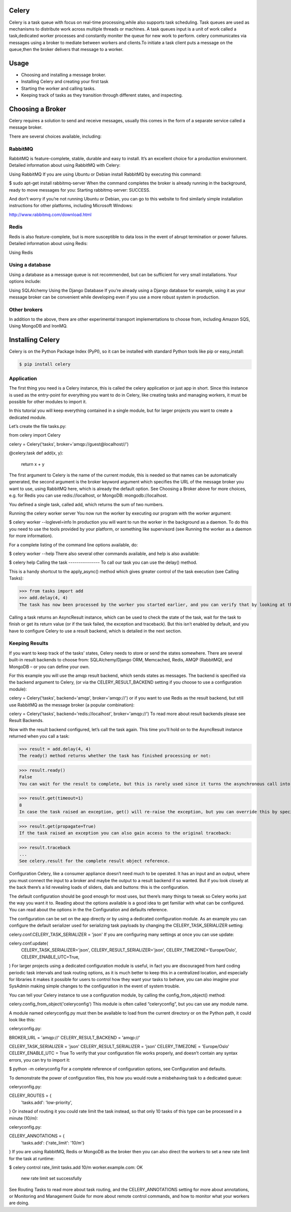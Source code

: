 Celery
======

Celery is a task queue with focus on real-time processing,while also supports task scheduling.
Task queues are used  as  mechanisms to distribute work across multiple threads or machines.
A task queues input is a unit of work called a task,dedicated worker processes and constantly moniter the queue for new work to perform.
celery communicates via messages using a  broker to mediate between workers and clients.To initiate a task client puts a message on the queue,then the broker delivers that message to a worker.

Usage
=====
- Choosing and installing a message broker.
- Installing Celery and creating your first task
- Starting the worker and calling tasks.
- Keeping track of tasks as they transition through different states, and inspecting.

Choosing a Broker
================
Celery requires a solution to send and receive messages, usually this comes in the form of a separate service called a message broker.

There are several choices available, including:

RabbitMQ
-----------
RabbitMQ is feature-complete, stable, durable and easy to install. It’s an excellent choice for a production environment. Detailed information about using RabbitMQ with Celery:

Using RabbitMQ
If you are using Ubuntu or Debian install RabbitMQ by executing this command:

$ sudo apt-get install rabbitmq-server
When the command completes the broker is already running in the background, ready to move messages for you: Starting rabbitmq-server: SUCCESS.

And don’t worry if you’re not running Ubuntu or Debian, you can go to this website to find similarly simple installation instructions for other platforms, including Microsoft Windows:

http://www.rabbitmq.com/download.html

Redis
------
Redis is also feature-complete, but is more susceptible to data loss in the event of abrupt termination or power failures. Detailed information about using Redis:

Using Redis

Using a database
-----------------
Using a database as a message queue is not recommended, but can be sufficient for very small installations. Your options include:

Using SQLAlchemy
Using the Django Database
If you’re already using a Django database for example, using it as your message broker can be convenient while developing even if you use a more robust system in production.

Other brokers
--------------
In addition to the above, there are other experimental transport implementations to choose from, including Amazon SQS, Using MongoDB and IronMQ.

Installing Celery
=================
Celery is on the Python Package Index (PyPI), so it can be installed with standard Python tools like pip or easy_install:

.. code-block:: bash

    $ pip install celery

    
Application
-------------
The first thing you need is a Celery instance, this is called the celery application or just app in short. Since this instance is used as the entry-point for everything you want to do in Celery, like creating tasks and managing workers, it must be possible for other modules to import it.

In this tutorial you will keep everything contained in a single module, but for larger projects you want to create a dedicated module.

Let’s create the file tasks.py:

from celery import Celery

celery = Celery('tasks', broker='amqp://guest@localhost//')

@celery.task
def add(x, y):
    return x + y
The first argument to Celery is the name of the current module, this is needed so that names can be automatically generated, the second argument is the broker keyword argument which specifies the URL of the message broker you want to use, using RabbitMQ here, which is already the default option. See Choosing a Broker above for more choices, e.g. for Redis you can use redis://localhost, or MongoDB: mongodb://localhost.

You defined a single task, called add, which returns the sum of two numbers.

Running the celery worker server
You now run the worker by executing our program with the worker argument:

$ celery worker --loglevel=info
In production you will want to run the worker in the background as a daemon. To do this you need to use the tools provided by your platform, or something like supervisord (see Running the worker as a daemon for more information).

For a complete listing of the command line options available, do:

$  celery worker --help
There also several other commands available, and help is also available:

$ celery help
Calling the task
----------------
To call our task you can use the delay() method.

This is a handy shortcut to the apply_async() method which gives greater control of the task execution (see Calling Tasks):

>>> from tasks import add
>>> add.delay(4, 4)
The task has now been processed by the worker you started earlier, and you can verify that by looking at the workers console output.

Calling a task returns an AsyncResult instance, which can be used to check the state of the task, wait for the task to finish or get its return value (or if the task failed, the exception and traceback). But this isn’t enabled by default, and you have to configure Celery to use a result backend, which is detailed in the next section.

Keeping Results
---------------
If you want to keep track of the tasks’ states, Celery needs to store or send the states somewhere. There are several built-in result backends to choose from: SQLAlchemy/Django ORM, Memcached, Redis, AMQP (RabbitMQ), and MongoDB – or you can define your own.

For this example you will use the amqp result backend, which sends states as messages. The backend is specified via the backend argument to Celery, (or via the CELERY_RESULT_BACKEND setting if you choose to use a configuration module):

celery = Celery('tasks', backend='amqp', broker='amqp://')
or if you want to use Redis as the result backend, but still use RabbitMQ as the message broker (a popular combination):

celery = Celery('tasks', backend='redis://localhost', broker='amqp://')
To read more about result backends please see Result Backends.

Now with the result backend configured, let’s call the task again. This time you’ll hold on to the AsyncResult instance returned when you call a task:

>>> result = add.delay(4, 4)
The ready() method returns whether the task has finished processing or not:

>>> result.ready()
False
You can wait for the result to complete, but this is rarely used since it turns the asynchronous call into a synchronous one:

>>> result.get(timeout=1)
8
In case the task raised an exception, get() will re-raise the exception, but you can override this by specifying the propagate argument:

>>> result.get(propagate=True)
If the task raised an exception you can also gain access to the original traceback:

>>> result.traceback
...
See celery.result for the complete result object reference.

Configuration
Celery, like a consumer appliance doesn’t need much to be operated. It has an input and an output, where you must connect the input to a broker and maybe the output to a result backend if so wanted. But if you look closely at the back there’s a lid revealing loads of sliders, dials and buttons: this is the configuration.

The default configuration should be good enough for most uses, but there’s many things to tweak so Celery works just the way you want it to. Reading about the options available is a good idea to get familiar with what can be configured. You can read about the options in the the Configuration and defaults reference.

The configuration can be set on the app directly or by using a dedicated configuration module. As an example you can configure the default serializer used for serializing task payloads by changing the CELERY_TASK_SERIALIZER setting:

celery.conf.CELERY_TASK_SERIALIZER = 'json'
If you are configuring many settings at once you can use update:

celery.conf.update(
    CELERY_TASK_SERIALIZER='json',
    CELERY_RESULT_SERIALIZER='json',
    CELERY_TIMEZONE='Europe/Oslo',
    CELERY_ENABLE_UTC=True,
)
For larger projects using a dedicated configuration module is useful, in fact you are discouraged from hard coding periodic task intervals and task routing options, as it is much better to keep this in a centralized location, and especially for libraries it makes it possible for users to control how they want your tasks to behave, you can also imagine your SysAdmin making simple changes to the configuration in the event of system trouble.

You can tell your Celery instance to use a configuration module, by calling the config_from_object() method:

celery.config_from_object('celeryconfig')
This module is often called “celeryconfig”, but you can use any module name.

A module named celeryconfig.py must then be available to load from the current directory or on the Python path, it could look like this:

celeryconfig.py:

BROKER_URL = 'amqp://'
CELERY_RESULT_BACKEND = 'amqp://'

CELERY_TASK_SERIALIZER = 'json'
CELERY_RESULT_SERIALIZER = 'json'
CELERY_TIMEZONE = 'Europe/Oslo'
CELERY_ENABLE_UTC = True
To verify that your configuration file works properly, and doesn’t contain any syntax errors, you can try to import it:

$ python -m celeryconfig
For a complete reference of configuration options, see Configuration and defaults.

To demonstrate the power of configuration files, this how you would route a misbehaving task to a dedicated queue:

celeryconfig.py:

CELERY_ROUTES = {
    'tasks.add': 'low-priority',
}
Or instead of routing it you could rate limit the task instead, so that only 10 tasks of this type can be processed in a minute (10/m):

celeryconfig.py:

CELERY_ANNOTATIONS = {
    'tasks.add': {'rate_limit': '10/m'}
}
If you are using RabbitMQ, Redis or MongoDB as the broker then you can also direct the workers to set a new rate limit for the task at runtime:

$ celery control rate_limit tasks.add 10/m
worker.example.com: OK
    new rate limit set successfully
See Routing Tasks to read more about task routing, and the CELERY_ANNOTATIONS setting for more about annotations, or Monitoring and Management Guide for more about remote control commands, and how to monitor what your workers are doing.


